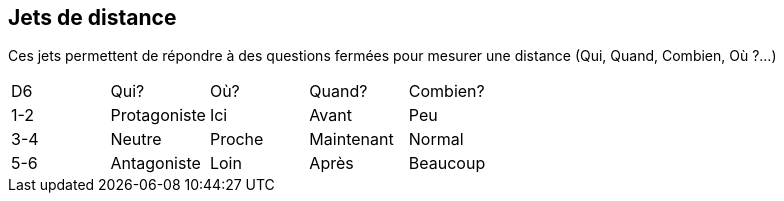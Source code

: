 == Jets de distance

Ces jets permettent de répondre à des questions fermées pour mesurer une distance (Qui, Quand, Combien, Où ?...)


|===
|D6 |Qui? |Où? |Quand?| Combien?
|1-2 |Protagoniste |Ici |Avant |Peu
|3-4 |Neutre |Proche |Maintenant |Normal
|5-6 |Antagoniste |Loin |Après |Beaucoup
|===